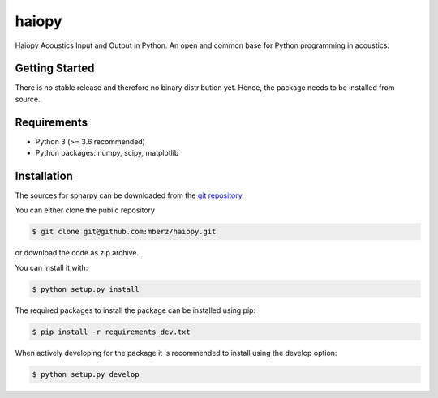======
haiopy
======

Haiopy Acoustics Input and Output in Python. An open and common base for Python programming in acoustics.

Getting Started
===============

There is no stable release and therefore no binary distribution yet. Hence, the
package needs to be installed from source.

Requirements
============

- Python 3 (>= 3.6 recommended)
- Python packages: numpy, scipy, matplotlib

Installation
============

The sources for spharpy can be downloaded from the `git repository`_.

You can either clone the public repository

.. code-block:: console

    $ git clone git@github.com:mberz/haiopy.git

or download the code as zip archive.

You can install it with:

.. code-block:: console

    $ python setup.py install

The required packages to install the package can be installed using pip:

.. code-block:: console

    $ pip install -r requirements_dev.txt

When actively developing for the package it is recommended to install using the
develop option:

.. code-block:: console

    $ python setup.py develop

.. _git repository: https://github.com/mberz/haiopy


